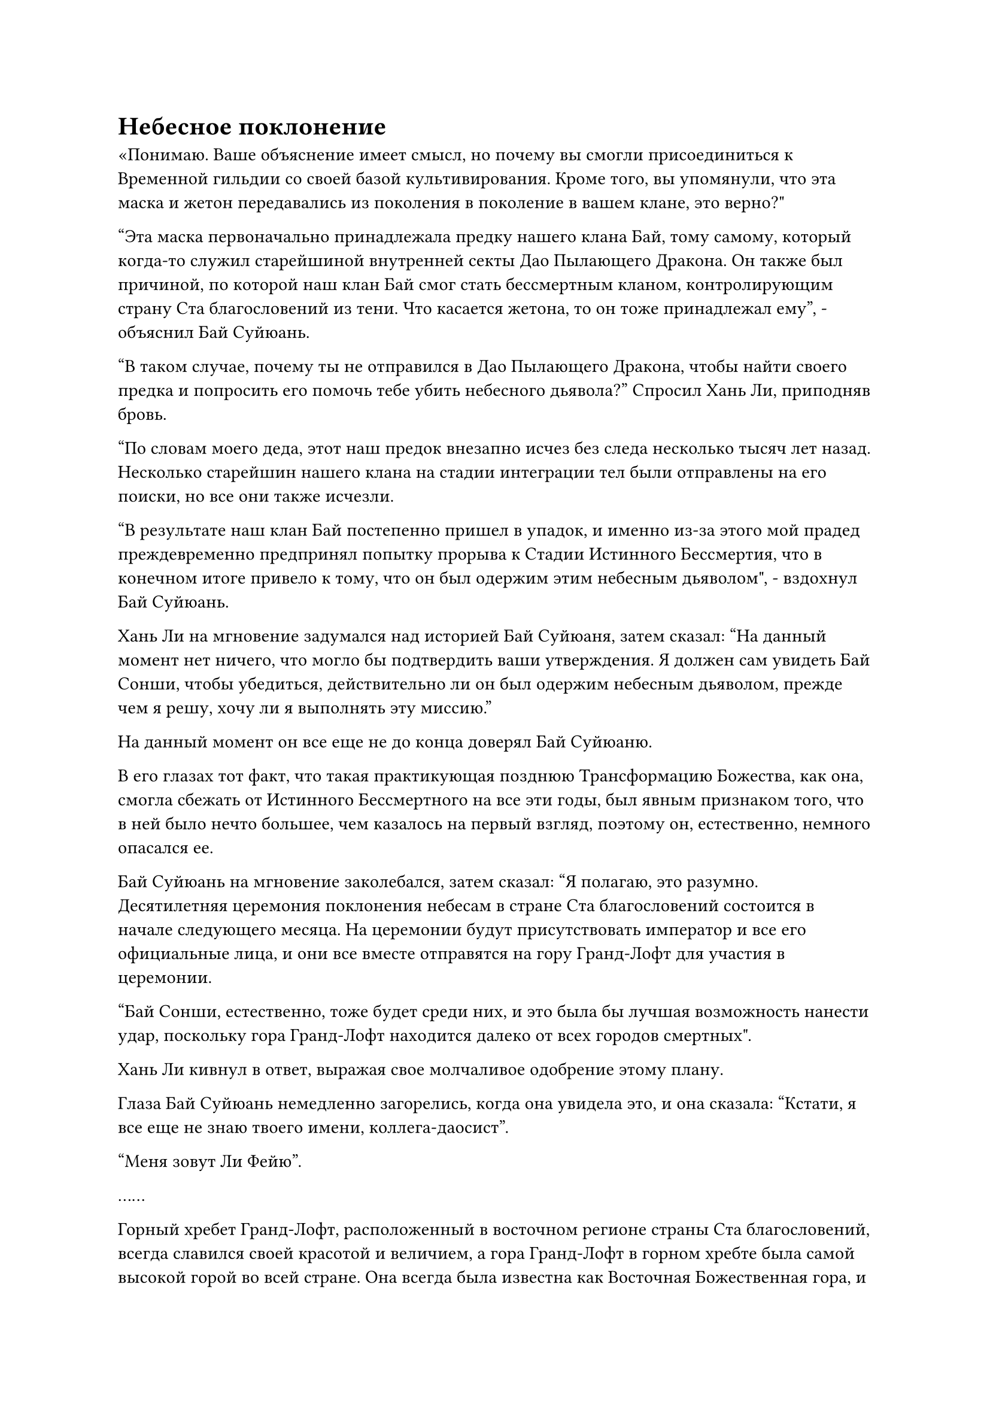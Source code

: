 = Небесное поклонение

«Понимаю. Ваше объяснение имеет смысл, но почему вы смогли присоединиться к Временной гильдии со своей базой культивирования. Кроме того, вы упомянули, что эта маска и жетон передавались из поколения в поколение в вашем клане, это верно?"

"Эта маска первоначально принадлежала предку нашего клана Бай, тому самому, который когда-то служил старейшиной внутренней секты Дао Пылающего Дракона. Он также был причиной, по которой наш клан Бай смог стать бессмертным кланом, контролирующим страну Ста благословений из тени. Что касается жетона, то он тоже принадлежал ему", - объяснил Бай Суйюань.

"В таком случае, почему ты не отправился в Дао Пылающего Дракона, чтобы найти своего предка и попросить его помочь тебе убить небесного дьявола?" Спросил Хань Ли, приподняв бровь.

"По словам моего деда, этот наш предок внезапно исчез без следа несколько тысяч лет назад. Несколько старейшин нашего клана на стадии интеграции тел были отправлены на его поиски, но все они также исчезли.

“В результате наш клан Бай постепенно пришел в упадок, и именно из-за этого мой прадед преждевременно предпринял попытку прорыва к Стадии Истинного Бессмертия, что в конечном итоге привело к тому, что он был одержим этим небесным дьяволом", - вздохнул Бай Суйюань.

Хань Ли на мгновение задумался над историей Бай Суйюаня, затем сказал: "На данный момент нет ничего, что могло бы подтвердить ваши утверждения. Я должен сам увидеть Бай Сонши, чтобы убедиться, действительно ли он был одержим небесным дьяволом, прежде чем я решу, хочу ли я выполнять эту миссию."

На данный момент он все еще не до конца доверял Бай Суйюаню.

В его глазах тот факт, что такая практикующая позднюю Трансформацию Божества, как она, смогла сбежать от Истинного Бессмертного на все эти годы, был явным признаком того, что в ней было нечто большее, чем казалось на первый взгляд, поэтому он, естественно, немного опасался ее.

Бай Суйюань на мгновение заколебался, затем сказал: "Я полагаю, это разумно. Десятилетняя церемония поклонения небесам в стране Ста благословений состоится в начале следующего месяца. На церемонии будут присутствовать император и все его официальные лица, и они все вместе отправятся на гору Гранд-Лофт для участия в церемонии.

“Бай Сонши, естественно, тоже будет среди них, и это была бы лучшая возможность нанести удар, поскольку гора Гранд-Лофт находится далеко от всех городов смертных".

Хань Ли кивнул в ответ, выражая свое молчаливое одобрение этому плану.

Глаза Бай Суйюань немедленно загорелись, когда она увидела это, и она сказала: "Кстати, я все еще не знаю твоего имени, коллега-даосист".

"Меня зовут Ли Фейю".

……

Горный хребет Гранд-Лофт, расположенный в восточном регионе страны Ста благословений, всегда славился своей красотой и величием, а гора Гранд-Лофт в горном хребте была самой высокой горой во всей стране. Она всегда была известна как Восточная Божественная гора, и занимала чрезвычайно высокое положение в сердцах всех граждан страны. Говорили, что с этой самой горы однажды поднялся Истинный Бессмертный.

Ученые и поэты страны Ста благословений также всегда гордились тем, что взбирались на Великую гору Лофт и посвящали величественной горе стихи и оды. Даже по сей день гора все еще испещрена стихами, которые были выгравированы на скалах, каждый год привлекая множество туристов, желающих увидеть эти стихи своими глазами.

Однако, начиная с месяца назад, вся гора Гранд-Лофт была окружена большим количеством солдат в доспехах, полностью закрыв ее для всех, независимо от того, были ли они простыми людьми или знатью.

Ни у кого в стране Ста благословений не было никаких жалоб по этому поводу, поскольку они знали, что церемония поклонения небесам вот-вот начнется.

Несмотря на то, что гора была оцеплена, в дни, предшествовавшие церемонии, у подножия горы собралось бесчисленное множество людей из близлежащих графств.

В день официальной церемонии, еще до того, как забрезжил рассвет, официальная дорога, ведущая к горе Гранд-Лофт, уже была заполнена людьми, желающими лично увидеть императора.

Как только наступил назначенный час, экипажи императора и официальных лиц выехали из императорского дворца и направились к горе Гранд-Лофт в сопровождении императорской гвардии.

На вершине горы Гранд-Лофт находился большой круглый алтарь, на вершине которого стояли стол и курильница для благовоний. Землю устилал дамасский красный ковер, в то время как многие официальные лица в церемониальных одеждах собрались вокруг алтарей, ожидая, сложив перед собой руки и с благоговейным выражением на лицах.

Среди них был невзрачный чиновник средних лет, чьи глаза постоянно бегали по сторонам, осматривая окружение.

Этим человеком был не кто иной, как Хань Ли, которой удалось проникнуть в ряды чиновников, в то время как Бай Суйюань спряталась за алтарем.

После некоторого наблюдения Хань Ли обнаружил, что помимо дюжины или около того культиваторов Зарождающейся Души и Создания Фонда среди патрулирующих солдат, присутствующих на вершине горы, высокопоставленный чиновник Министерства обрядов, стоявший рядом с ним, также был культиватором Трансформации Божества.

Хань Ли знал, что эти люди, скорее всего, были тайно внедрены кланом Бай при императорском дворе.

После ожидания в течение нескольких часов карета императора, наконец, прибыла на вершину горы Гранд-Лофт, сопровождаемая процессией других карет.

Императору, на вид, было всего около 20 лет, и евнух помог ему спуститься из кареты. Однако вместо того, чтобы сразу же направиться к алтарю, он остановился рядом со своей каретой, казалось, чего-то ожидая.

Мгновение спустя экипажи, следовавшие за ним, также один за другим прибыли на вершину горы, и дверца экипажа, следующего сразу за экипажем императора, распахнулась.

Внутри находился седовласый пожилой мужчина в фиолетовой мантии, и он протянул руку, прежде чем нетвердой походкой выйти из кареты с помощью пары слуг.

У мужчины был чрезвычайно старческий вид. У него была пара мутных глаз, а лицо было изборождено морщинами. Несколько выбившихся прядей седых волос падали ему на лоб, а его тело было сильно сгорблено. Казалось, что даже слегка сильный ветерок смог бы сбить его с ног.

Слабая улыбка появилась на лице императора, когда он медленно направился к пожилому человеку, затем последовал за ним к алтарю, за ним быстро последовали все остальные чиновники.

Стоя среди толпы, Хань Ли заметил едва заметный голубой огонек в глазах, когда его взгляд скользнул по пожилому мужчине, и одного этого взгляда было достаточно, чтобы понять, что этот человек был императорским наставником Бай Сонши.

Бай Сонши напускал на себя вид немощного старика, и он проделал очень хорошую работу по сокрытию своей собственной ауры, но он, естественно, не смог обмануть духовное чутье Хань Ли, и на первый взгляд он действительно не казался Великим культиватором Вознесения.

Помимо того факта, что он намеренно подавлял свою собственную ауру и базу совершенствования, Хань Ли не нашел в нем больше ничего достойного внимания.

Император и Бай Сонши медленно поднялись по лестнице к алтарю, в то время как другие официальные лица остановились у подножия алтаря.

Проходя мимо Хань Ли и других чиновников, шаги Бай Сонши слегка замедлились, и он краем глаза бросил, как ему показалось, случайный взгляд в определенном направлении за пределами алтаря. Слабый блеск мелькнул в его мутных глазах, но в одно мгновение исчез, и он продолжил свой путь к центру алтаря, как будто ничего не произошло.

Церемония началась под бдительным присмотром высокопоставленного чиновника из Министерства обрядов, в то время как Хань Ли молча обдумывал, как действовать дальше.

Прямо в этот момент в его голове внезапно раздался голос Бай Суйюань, и она звучала немного взволнованно. "Товарищ даос Ли, почему ты до сих пор ничего не сделал? Я уверен, что небесный дьявол уже обнаружил меня в этот момент. Неужели тебя одурачил этот фасад небесного дьявола?"

Хань Ли опустил голову, чтобы посмотреть на свою собственную тень, затем спросил про себя: "Товарищ даос Мо Гуан, ты можешь взглянуть на этого человека для меня?"

Мгновение спустя в его голове раздался голос Мо Гуана. "Он проделал довольно хорошую работу по маскировке, но, насколько я могу судить, он действительно Внеземной Небесный дьявол".

Услышав это, на лице Хань Ли появилась слабая улыбка.

К этому моменту император уже поднес к алтарю три свои обычные палочки благовоний и вернулся к своей карете.

Тем временем, как главе всех чиновников императорского двора, Бай Сонши было поручено произнести речь о поклонении небесам от имени императора. Его голос был хриплым и напряженным, и он действительно походил на старика, которому трудно просто говорить.

Прямо в этот момент Хань Ли внезапно шагнул вперед и вышел из толпы.

Чиновники Министерства обрядов вокруг него были ошеломлены этим наглым жестом, и они поспешно закричали, чтобы остановить его, но прежде чем они успели что-либо предпринять, он уже исчез на месте.

В следующее мгновение он появился в центре алтаря, и по взмаху его рукава вырвался порыв яростного лазурного ветра, подхвативший всех чиновников, включая императора, прежде чем унести их вниз, к подножию горы.

Земледельцы, спрятавшиеся среди смертных, изо всех сил пытались вырваться из порыва лазурного ветра, но они были совершенно бессильны сделать это и могли только беспомощно наблюдать, как их уносит вниз с горы.

Бай Сонши прекратил свое пение и повернулся лицом к Хань Ли. "Так это ты тот, кого девушка искала, чтобы убить меня?"

В то же время его мутные глаза мгновенно стали невероятно ясными, а сгорбленная спина - прямой, как шомпол. Он пригладил пряди выбившихся волос на лбу, и вся его старческая хрупкость исчезла в одно мгновение, сменившись мощной и властной аурой.

Хань Ли ничего не ответил, на его лице появилась холодная улыбка, и он бросился вперед, нанося удар кулаком прямо в голову Бай Сонши.

Веки Бай Сонши слегка дрогнули, когда он заметил огромную ауру, которая вырвалась из тела Хань Ли, и он немедленно отскочил на несколько сотен футов в отступлении.

В результате кулак Хань Ли промахнулся мимо цели и вместо этого ударил по алтарю.

Раздался оглушительный грохот, когда весь алтарь был разрушен, превратившись в груду щебня и пыли.

Вокруг Хань Ли одна за другой появилось около дюжины полос света, в каждой из которых был культиватор, который сердито смотрел на Хань Ли с яростным выражением лица.

Пожилой мужчина в лазурном одеянии ткнул пальцем в направлении Хань Ли и закричал: "Как ты смеешь нападать на нашего патриарха, ты, наглая дворняга!"

После этого первого удара Хань Ли больше не предпринимал никаких атак. Вместо этого он просто наблюдал за Бай Сонши издалека, игнорируя всех вокруг.

Все культиваторы, которые окружали его, были из клана Бай, и даже самый могущественный из них находился только на поздней стадии Трансформации Божества, поэтому он, естественно, не собирался нападать на них.

Прямо в этот момент издалека появилась стройная фигура, прежде чем опуститься на разрушенный алтарь, показав, что она не кто иная, как Бай Суйюань.

"Остановитесь! Это старший Ли, культиватор, которого я умолял прийти и уничтожить этого небесного дьявола. Не позволяй этому дьявольскому созданию одурачить себя!" Бай Суйюань закричал безумным голосом.

Пожилой мужчина в лазурном одеянии пришел в ярость и бросился прямо на Бай Суйюаня. "Замолчи, грязная девка! Ты не только убил своего деда, но и клевещешь на главу нашего клана! Ты здесь единственное дьявольское создание!"

Хань Ли мог видеть происходящее краем глаза, но не обращал на это внимания, направляясь к Бай Сонши.

#pagebreak()